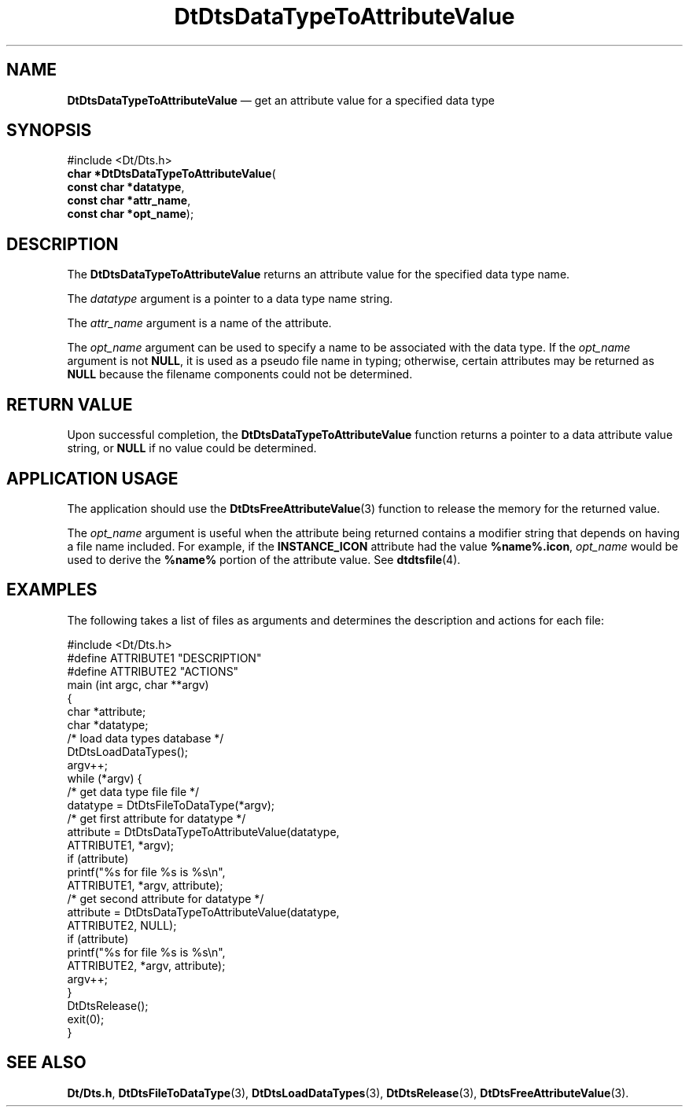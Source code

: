 '\" t
...\" DaTToAtV.sgm /main/6 1996/09/08 20:21:27 rws $
.de P!
.fl
\!!1 setgray
.fl
\\&.\"
.fl
\!!0 setgray
.fl			\" force out current output buffer
\!!save /psv exch def currentpoint translate 0 0 moveto
\!!/showpage{}def
.fl			\" prolog
.sy sed -e 's/^/!/' \\$1\" bring in postscript file
\!!psv restore
.
.de pF
.ie     \\*(f1 .ds f1 \\n(.f
.el .ie \\*(f2 .ds f2 \\n(.f
.el .ie \\*(f3 .ds f3 \\n(.f
.el .ie \\*(f4 .ds f4 \\n(.f
.el .tm ? font overflow
.ft \\$1
..
.de fP
.ie     !\\*(f4 \{\
.	ft \\*(f4
.	ds f4\"
'	br \}
.el .ie !\\*(f3 \{\
.	ft \\*(f3
.	ds f3\"
'	br \}
.el .ie !\\*(f2 \{\
.	ft \\*(f2
.	ds f2\"
'	br \}
.el .ie !\\*(f1 \{\
.	ft \\*(f1
.	ds f1\"
'	br \}
.el .tm ? font underflow
..
.ds f1\"
.ds f2\"
.ds f3\"
.ds f4\"
.ta 8n 16n 24n 32n 40n 48n 56n 64n 72n 
.TH "DtDtsDataTypeToAttributeValue" "library call"
.SH "NAME"
\fBDtDtsDataTypeToAttributeValue\fP \(em get an attribute value for a specified data type
.SH "SYNOPSIS"
.PP
.nf
#include <Dt/Dts\&.h>
\fBchar \fB*DtDtsDataTypeToAttributeValue\fP\fR(
\fBconst char *\fBdatatype\fR\fR,
\fBconst char *\fBattr_name\fR\fR,
\fBconst char *\fBopt_name\fR\fR);
.fi
.SH "DESCRIPTION"
.PP
The
\fBDtDtsDataTypeToAttributeValue\fP returns an attribute value for the specified data type name\&.
.PP
The
\fIdatatype\fP argument is a pointer to a data type name string\&.
.PP
The
\fIattr_name\fP argument is a name of the attribute\&.
.PP
The
\fIopt_name\fP argument can be used to specify a name to be associated with the
data type\&.
If the
\fIopt_name\fP argument is not
\fBNULL\fP, it is used as a pseudo file name in typing;
otherwise, certain attributes may be returned as
\fBNULL\fP because the filename components could not be determined\&.
.SH "RETURN VALUE"
.PP
Upon successful completion, the
\fBDtDtsDataTypeToAttributeValue\fP function returns a pointer to a data attribute value string, or
\fBNULL\fP if no value could be determined\&.
.SH "APPLICATION USAGE"
.PP
The application should use the
\fBDtDtsFreeAttributeValue\fP(3) function to release the memory for the returned value\&.
.PP
The
\fIopt_name\fP argument is useful when the attribute being returned
contains a modifier string that depends on having
a file name included\&.
For example, if the
\fBINSTANCE_ICON\fP attribute had the value
\fB%name%\&.icon\fP, \fIopt_name\fP would be used to derive the
\fB%name%\fP portion of the attribute value\&.
See
\fBdtdtsfile\fP(4)\&. 
.SH "EXAMPLES"
.PP
The following takes a list of files as arguments
and determines the description and actions for each file:
.PP
.nf
\f(CW#include <Dt/Dts\&.h>
#define ATTRIBUTE1      "DESCRIPTION"
#define ATTRIBUTE2      "ACTIONS"
main (int argc, char **argv)
{
        char    *attribute;
        char    *datatype;
        /* load data types database */
        DtDtsLoadDataTypes();
        argv++;
        while (*argv) {
                /* get data type file file */
                datatype = DtDtsFileToDataType(*argv);
                /* get first attribute for datatype */
                attribute = DtDtsDataTypeToAttributeValue(datatype,
                                        ATTRIBUTE1, *argv);
                if (attribute)
                        printf("%s for file %s is %s\en",
                                ATTRIBUTE1, *argv, attribute);
                /* get second attribute for datatype */
                attribute = DtDtsDataTypeToAttributeValue(datatype,
                                        ATTRIBUTE2, NULL);
                if (attribute)
                        printf("%s for file %s is %s\en",
                                ATTRIBUTE2, *argv, attribute);
                argv++;
        }
        DtDtsRelease();
        exit(0);
}\fR
.fi
.PP
.SH "SEE ALSO"
.PP
\fBDt/Dts\&.h\fP, \fBDtDtsFileToDataType\fP(3), \fBDtDtsLoadDataTypes\fP(3), \fBDtDtsRelease\fP(3), \fBDtDtsFreeAttributeValue\fP(3)\&.
...\" created by instant / docbook-to-man, Sun 02 Sep 2012, 09:40
